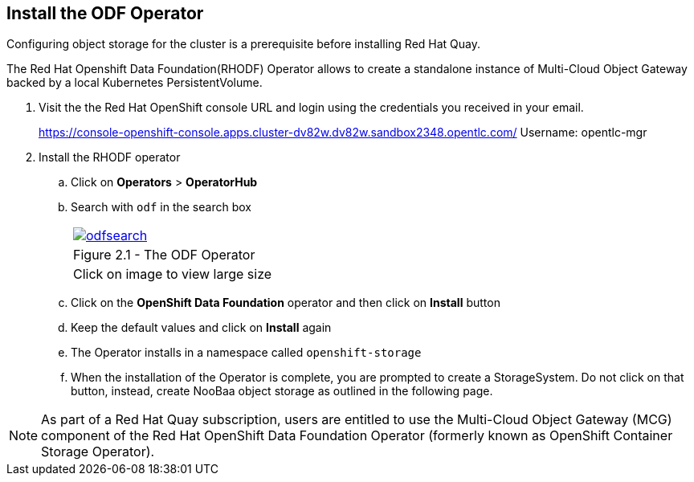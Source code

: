 
== Install the ODF Operator

Configuring object storage for the cluster is a prerequisite before installing Red Hat Quay.

The Red Hat Openshift Data Foundation(RHODF) Operator allows to create a standalone instance of Multi-Cloud Object Gateway backed by a local Kubernetes PersistentVolume.

. Visit the the Red Hat OpenShift console URL and login using the credentials you received in your email.
+
https://console-openshift-console.apps.cluster-dv82w.dv82w.sandbox2348.opentlc.com/
Username: opentlc-mgr

. Install the RHODF operator

.. Click on *Operators* > *OperatorHub* 
.. Search with `odf` in the search box 
+
[cols="1a",grid=none,width=80%]
|===
^| image::images/odfsearch.png[link=images/odfsearch.png,window=_blank]
^| Figure 2.1 - The ODF Operator
^| [small]#Click on image to view large size#
|===

.. Click on the *OpenShift Data Foundation* operator and then click on *Install* button
.. Keep the default values and click on *Install* again
.. The Operator installs in a namespace called `openshift-storage`
.. When the installation of the Operator is complete, you are prompted to create a StorageSystem. Do not click on that button, instead, create NooBaa object storage as outlined in the following page.

NOTE:  As part of a Red Hat Quay subscription, users are entitled to use the Multi-Cloud Object Gateway (MCG) component of the Red Hat OpenShift Data Foundation Operator (formerly known as OpenShift Container Storage Operator). 